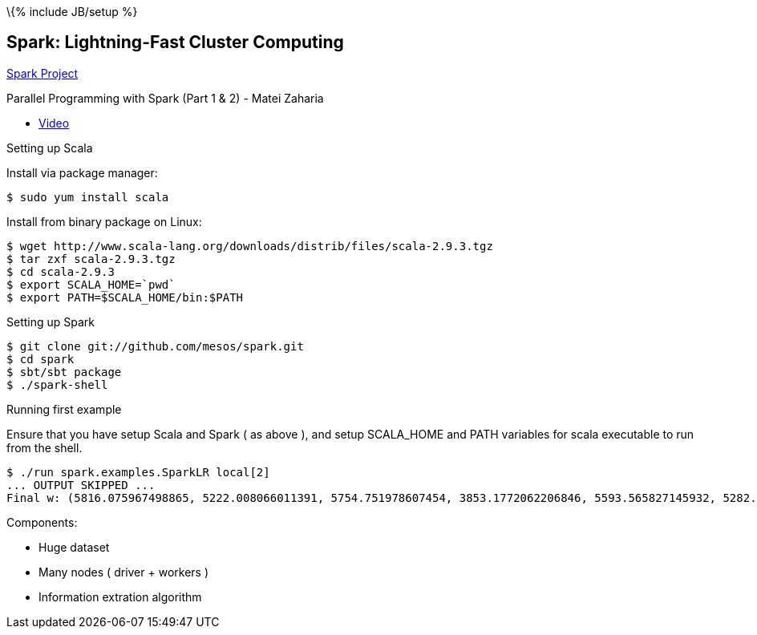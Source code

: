 \{% include JB/setup %}

[[spark-lightning-fast-cluster-computing]]
Spark: Lightning-Fast Cluster Computing
---------------------------------------

http://spark-project.org/[Spark Project]

Parallel Programming with Spark (Part 1 & 2) - Matei Zaharia

* http://www.youtube.com/watch?v=7k4yDKBYOcw[Video]

Setting up Scala

Install via package manager:

------------------------
$ sudo yum install scala
------------------------

Install from binary package on Linux:

------------------------------------------------------------------------
$ wget http://www.scala-lang.org/downloads/distrib/files/scala-2.9.3.tgz
$ tar zxf scala-2.9.3.tgz
$ cd scala-2.9.3
$ export SCALA_HOME=`pwd`
$ export PATH=$SCALA_HOME/bin:$PATH
------------------------------------------------------------------------

Setting up Spark

--------------------------------------------
$ git clone git://github.com/mesos/spark.git
$ cd spark
$ sbt/sbt package
$ ./spark-shell
--------------------------------------------

Running first example

Ensure that you have setup Scala and Spark ( as above ), and setup
SCALA_HOME and PATH variables for scala executable to run from the
shell.

--------------------------------------------------------------------------------------------------------------------------------------------------------------------------------------------------------
$ ./run spark.examples.SparkLR local[2]
... OUTPUT SKIPPED ...
Final w: (5816.075967498865, 5222.008066011391, 5754.751978607454, 3853.1772062206846, 5593.565827145932, 5282.387874201054, 3662.9216051953435, 4890.78210340607, 4223.371512250292, 5767.368579668863)
--------------------------------------------------------------------------------------------------------------------------------------------------------------------------------------------------------

Components:

* Huge dataset
* Many nodes ( driver + workers )
* Information extration algorithm

